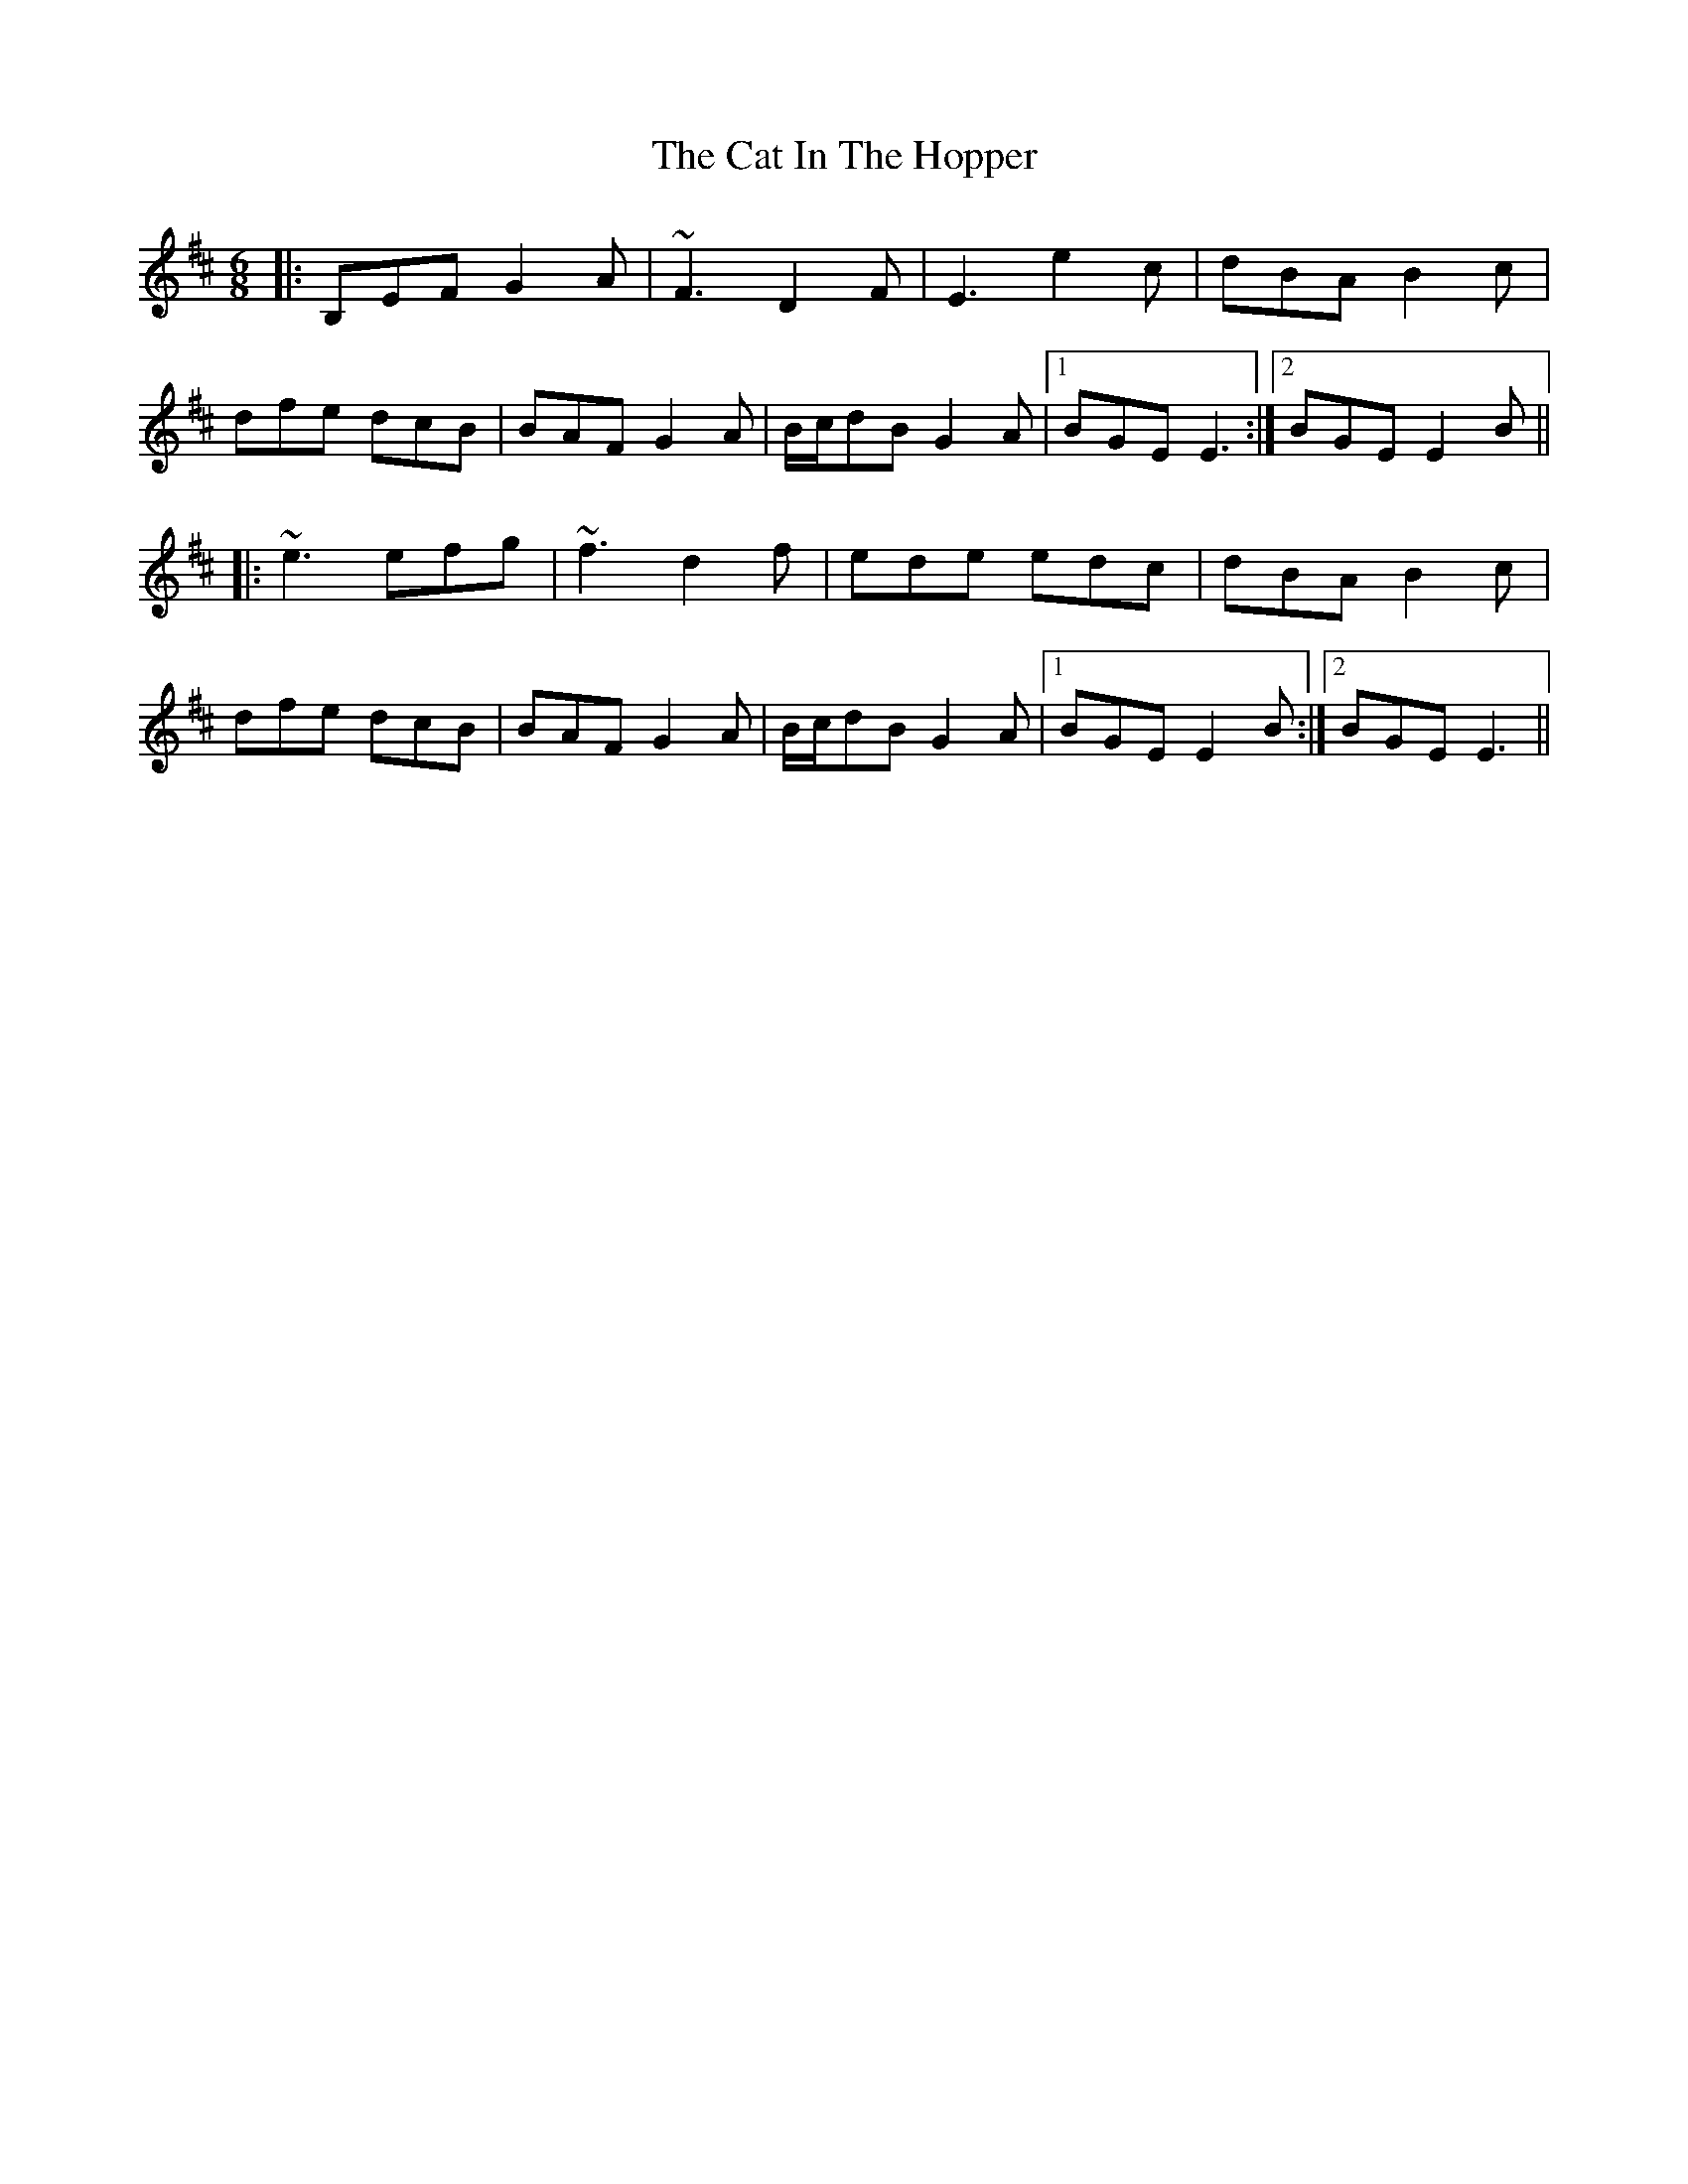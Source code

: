 X: 6487
T: Cat In The Hopper, The
R: jig
M: 6/8
K: Edorian
|:B,EF G2A|~F3 D2F|E3 e2c|dBA B2c|
dfe dcB|BAF G2A|B/c/dB G2A|1 BGE E3:|2 BGE E2B||
|:~e3 efg|~f3 d2f|ede edc|dBA B2c|
dfe dcB|BAF G2A|B/c/dB G2A|1 BGE E2B:|2 BGE E3||

